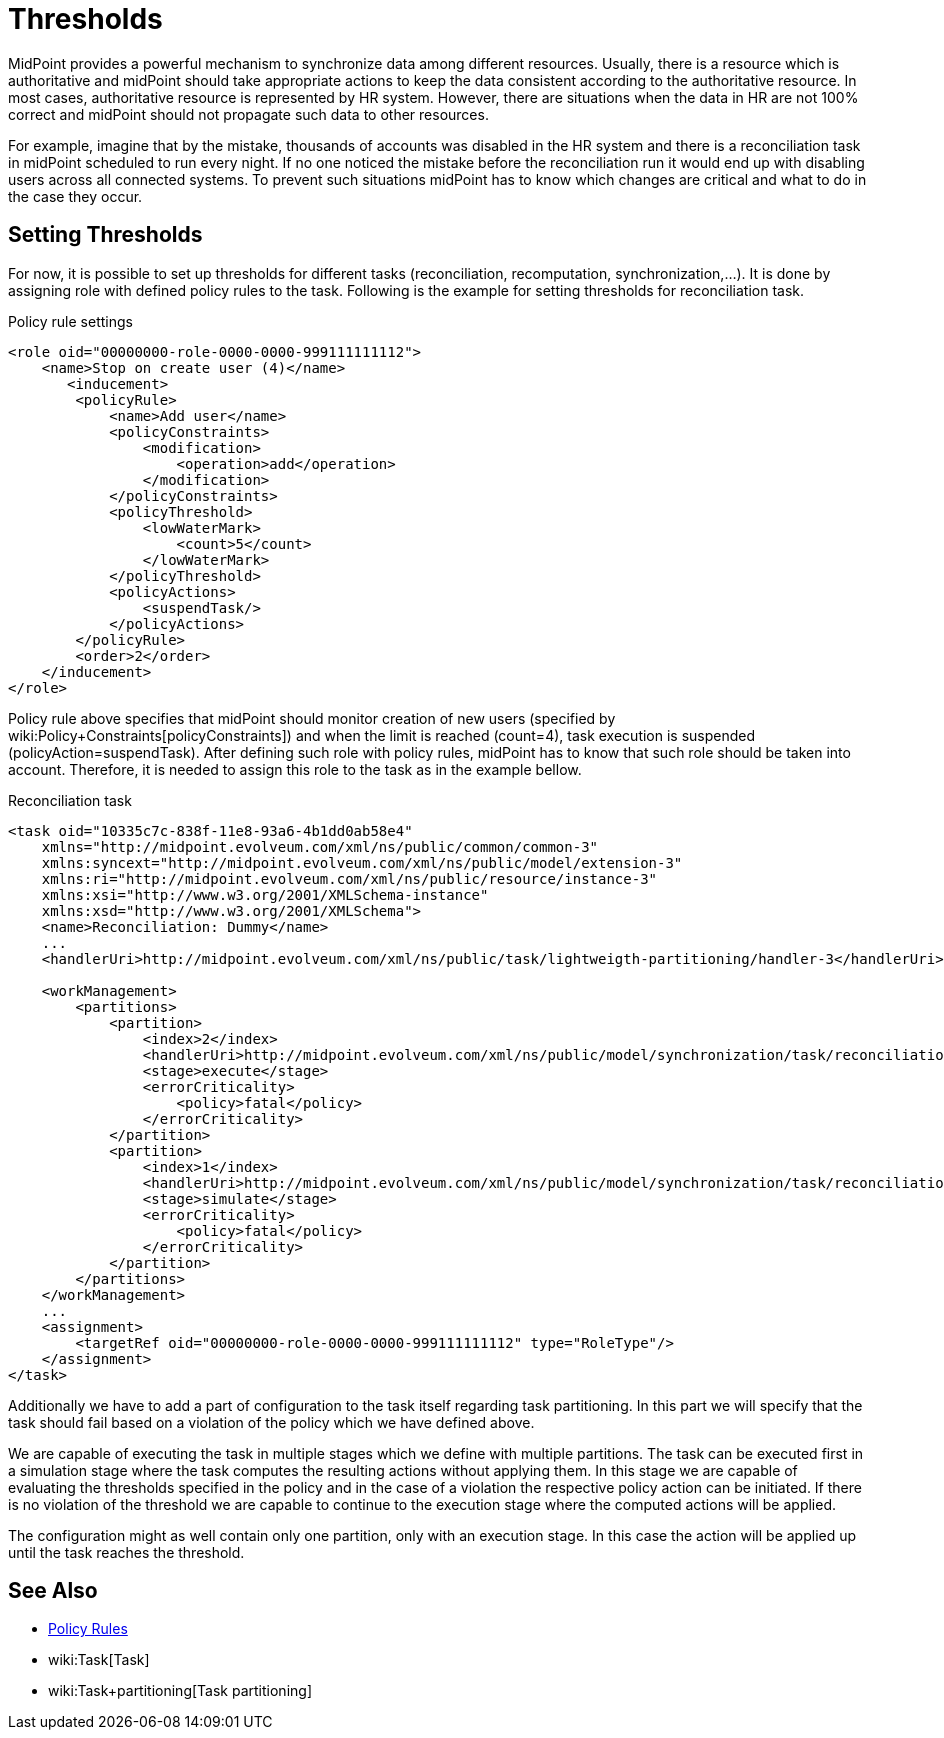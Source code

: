 = Thresholds
:page-wiki-name: Thresholds
:page-wiki-id: 27361483
:page-wiki-metadata-create-user: katkav
:page-wiki-metadata-create-date: 2018-12-27T19:31:20.556+01:00
:page-wiki-metadata-modify-user: mmacik
:page-wiki-metadata-modify-date: 2019-04-23T12:40:41.357+02:00
:page-since: "4.0"
:page-midpoint-feature: true
:page-alias: { "parent" : "/midpoint/features/current/" }
:page-upkeep-status: yellow

MidPoint provides a powerful mechanism to synchronize data among different resources.
Usually, there is a resource which is authoritative and midPoint should take appropriate actions to keep the data consistent according to the authoritative resource.
In most cases, authoritative resource is represented by HR system.
However, there are situations when the data in HR are not 100% correct and midPoint should not propagate such data to other resources.

For example, imagine that by the mistake, thousands of accounts was disabled in the HR system and there is a reconciliation task in midPoint scheduled to run every night.
If no one noticed the mistake before the reconciliation run it would end up with disabling users across all connected systems.
To prevent such situations midPoint has to know which changes are critical and what to do in the case they occur.


== Setting Thresholds

For now, it is possible to set up thresholds for different tasks (reconciliation, recomputation, synchronization,...). It is done by assigning role with defined policy rules to the task.
Following is the example for setting thresholds for reconciliation task.

.Policy rule settings
[source,xml]
----
<role oid="00000000-role-0000-0000-999111111112">
    <name>Stop on create user (4)</name>
       <inducement>
        <policyRule>
            <name>Add user</name>
            <policyConstraints>
                <modification>
                    <operation>add</operation>
                </modification>
            </policyConstraints>
            <policyThreshold>
                <lowWaterMark>
                    <count>5</count>
                </lowWaterMark>
            </policyThreshold>
            <policyActions>
                <suspendTask/>
            </policyActions>
        </policyRule>
        <order>2</order>
    </inducement>
</role>
----

Policy rule above specifies that midPoint should monitor creation of new users (specified by wiki:Policy+Constraints[policyConstraints]) and when the limit is reached (count=4), task execution is suspended (policyAction=suspendTask).
After defining such role with policy rules, midPoint has to know that such role should be taken into account.
Therefore, it is needed to assign this role to the task as in the example bellow.

.Reconciliation task
[source,xml]
----
<task oid="10335c7c-838f-11e8-93a6-4b1dd0ab58e4"
    xmlns="http://midpoint.evolveum.com/xml/ns/public/common/common-3"
    xmlns:syncext="http://midpoint.evolveum.com/xml/ns/public/model/extension-3"
    xmlns:ri="http://midpoint.evolveum.com/xml/ns/public/resource/instance-3"
    xmlns:xsi="http://www.w3.org/2001/XMLSchema-instance"
    xmlns:xsd="http://www.w3.org/2001/XMLSchema">
    <name>Reconciliation: Dummy</name>
    ...
    <handlerUri>http://midpoint.evolveum.com/xml/ns/public/task/lightweigth-partitioning/handler-3</handlerUri>

    <workManagement>
        <partitions>
            <partition>
                <index>2</index>
                <handlerUri>http://midpoint.evolveum.com/xml/ns/public/model/synchronization/task/reconciliation/handler-3</handlerUri>
                <stage>execute</stage>
                <errorCriticality>
                    <policy>fatal</policy>
                </errorCriticality>
            </partition>
            <partition>
                <index>1</index>
                <handlerUri>http://midpoint.evolveum.com/xml/ns/public/model/synchronization/task/reconciliation/handler-3</handlerUri>
                <stage>simulate</stage>
                <errorCriticality>
                    <policy>fatal</policy>
                </errorCriticality>
            </partition>
        </partitions>
    </workManagement>
    ...
    <assignment>
        <targetRef oid="00000000-role-0000-0000-999111111112" type="RoleType"/>
    </assignment>
</task>
----

Additionally we have to add a part of configuration to the task itself regarding task partitioning. In this part we will specify that the task should fail based on a violation of the policy which we have defined above.

We are capable of executing the task in multiple stages which we define with multiple partitions. The task can be executed first in a simulation stage where the task computes the resulting actions without applying them. In this stage we are capable of evaluating the thresholds specified in the policy and in the case of a violation the respective policy action can be initiated. If there is no violation of the threshold we are capable to continue to the execution stage where the computed actions will be applied.

The configuration might as well contain only one partition, only with an execution stage. In this case the action will be applied up until the task reaches the threshold.

== See Also

* xref:/midpoint/reference/roles-policies/policy-rules/[Policy Rules]

* wiki:Task[Task]

* wiki:Task+partitioning[Task partitioning]